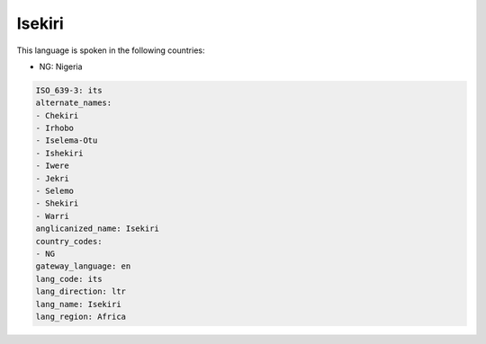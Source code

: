 .. _its:

Isekiri
=======

This language is spoken in the following countries:

* NG: Nigeria

.. code-block:: yaml

    ISO_639-3: its
    alternate_names:
    - Chekiri
    - Irhobo
    - Iselema-Otu
    - Ishekiri
    - Iwere
    - Jekri
    - Selemo
    - Shekiri
    - Warri
    anglicanized_name: Isekiri
    country_codes:
    - NG
    gateway_language: en
    lang_code: its
    lang_direction: ltr
    lang_name: Isekiri
    lang_region: Africa
    
